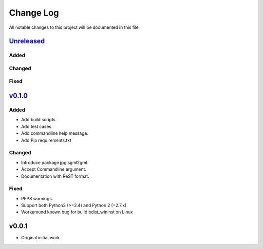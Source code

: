 ==========
Change Log
==========

All notable changes to this project will be documented in this file.

`Unreleased`_
=============

Added
-----

Changed
-------

Fixed
-----

`v0.1.0`_
=========

Added
-----
* Add build scripts.
* Add test cases.
* Add commandline help message.
* Add Pip requirements.txt

Changed
-------
* Introduce package jpgisgml2gml.
* Accept Commandline argument.
* Documentation with ReST format.

Fixed
-----
* PEP8 warnings.
* Support both Python3 (>=3.4) and Python 2 (=2.7.x)
* Workaround known bug for build bdist_wininst on Linux

v0.0.1
======

* Original initial work.

.. _Unreleased: https://github.com/miurahr/jpgisgml2gml/compare/v0.1.0...HEAD
.. _v0.1.0: https://github.com/miurahr/jpgisgml2gml/compare/v0.0.1...v0.1.0
